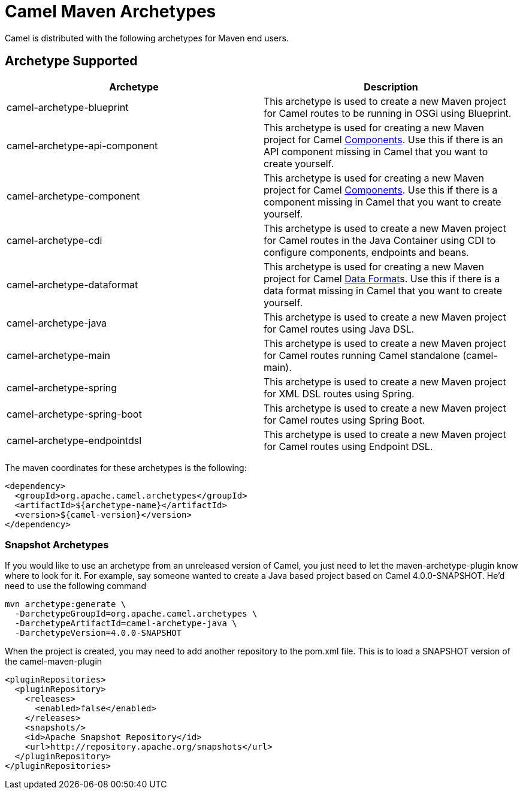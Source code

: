 = Camel Maven Archetypes

Camel is distributed with the following archetypes for Maven end users.

== Archetype Supported

[width="100%",cols="50%,50%",options="header",]
|=======================================================================
|Archetype |Description

|camel-archetype-blueprint |This archetype is used to
create a new Maven project for Camel routes to be running in OSGi using
Blueprint.

|camel-archetype-api-component |This archetype is used for creating a new
Maven project for Camel xref:components::index.adoc[Components]. Use this if
there is an API component missing in Camel that you want to create yourself.

|camel-archetype-component |This archetype is used for creating a new
Maven project for Camel xref:components::index.adoc[Components]. Use this if
there is a component missing in Camel that you want to create yourself.

|camel-archetype-cdi |This archetype is used to create a
new Maven project for Camel routes in the Java Container using CDI to
configure components, endpoints and beans.

|camel-archetype-dataformat |This archetype is used for
creating a new Maven project for Camel xref:data-format.adoc[Data
Format]s. Use this if there is a data format missing in Camel that you
want to create yourself.

|camel-archetype-java |This archetype is used to create a new Maven
project for Camel routes using Java DSL.

|camel-archetype-main |This archetype is used to create a new Maven
project for Camel routes running Camel standalone (camel-main).

|camel-archetype-spring |This archetype is used to
create a new Maven project for XML DSL routes using Spring.

|camel-archetype-spring-boot |This archetype is used to
create a new Maven project for Camel routes using Spring Boot.

|camel-archetype-endpointdsl |This archetype is used to
create a new Maven project for Camel routes using Endpoint DSL.

|=======================================================================

The maven coordinates for these archetypes is the following:

[source,xml]
----
<dependency>
  <groupId>org.apache.camel.archetypes</groupId>
  <artifactId>${archetype-name}</artifactId>
  <version>${camel-version}</version>
</dependency>
----

=== Snapshot Archetypes

If you would like to use an archetype from an unreleased version of
Camel, you just need to let the maven-archetype-plugin know where to
look for it. For example, say someone wanted to create a Java based
project based on Camel 4.0.0-SNAPSHOT. He'd need to use the following command

[source,bash]
----
mvn archetype:generate \
  -DarchetypeGroupId=org.apache.camel.archetypes \
  -DarchetypeArtifactId=camel-archetype-java \
  -DarchetypeVersion=4.0.0-SNAPSHOT
----

When the project is created, you may need to add another repository to
the pom.xml file. This is to load a SNAPSHOT version of the
camel-maven-plugin

[source,xml]
----
<pluginRepositories>
  <pluginRepository>
    <releases>
      <enabled>false</enabled>
    </releases>
    <snapshots/>
    <id>Apache Snapshot Repository</id>
    <url>http://repository.apache.org/snapshots</url>
  </pluginRepository>
</pluginRepositories>
----

